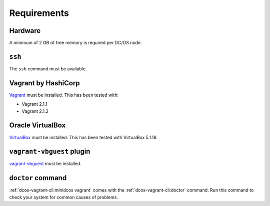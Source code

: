 Requirements
------------

Hardware
~~~~~~~~

A minimum of 2 GB of free memory is required per DC/OS node.

``ssh``
~~~~~~~

The ``ssh`` command must be available.

Vagrant by HashiCorp
~~~~~~~~~~~~~~~~~~~~

`Vagrant`_ must be installed.
This has been tested with:

* Vagrant 2.1.1
* Vagrant 2.1.2

Oracle VirtualBox
~~~~~~~~~~~~~~~~~

`VirtualBox`_ must be installed.
This has been tested with VirtualBox 5.1.18.

``vagrant-vbguest`` plugin
~~~~~~~~~~~~~~~~~~~~~~~~~~

`vagrant-vbguest`_ must be installed.

``doctor`` command
~~~~~~~~~~~~~~~~~~

:ref:`dcos-vagrant-cli:minidcos vagrant` comes with the :ref:`dcos-vagrant-cli:doctor` command.
Run this command to check your system for common causes of problems.

.. _VirtualBox: https://www.virtualbox.org
.. _Vagrant: https://www.vagrantup.com
.. _vagrant-vbguest: https://github.com/dotless-de/vagrant-vbguest
